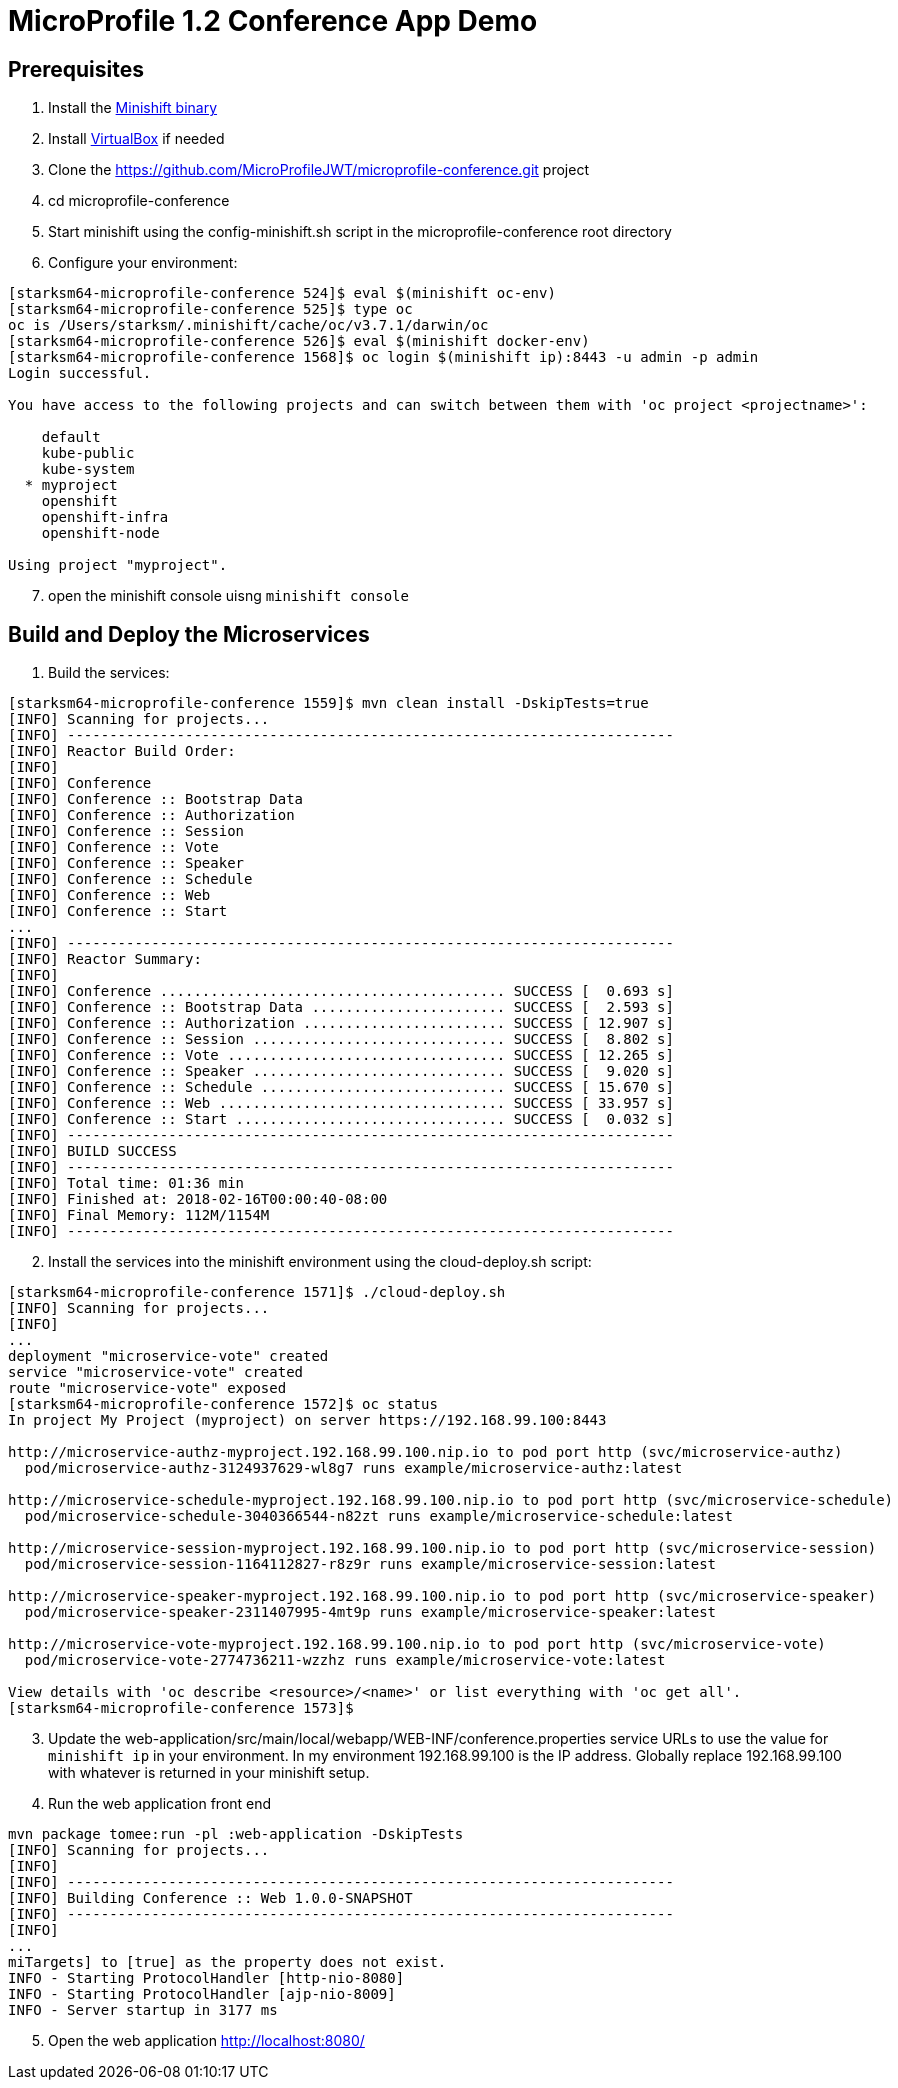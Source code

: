 = MicroProfile 1.2 Conference App Demo


== Prerequisites
. Install the https://docs.openshift.org/latest/minishift/getting-started/installing.html[Minishift binary]
. Install https://www.virtualbox.org/wiki/Downloads[VirtualBox] if needed
. Clone the https://github.com/MicroProfileJWT/microprofile-conference.git project
. cd microprofile-conference
. Start minishift using the config-minishift.sh script in the microprofile-conference root directory
. Configure your environment:
[source,bash]
----
[starksm64-microprofile-conference 524]$ eval $(minishift oc-env)
[starksm64-microprofile-conference 525]$ type oc
oc is /Users/starksm/.minishift/cache/oc/v3.7.1/darwin/oc
[starksm64-microprofile-conference 526]$ eval $(minishift docker-env)
[starksm64-microprofile-conference 1568]$ oc login $(minishift ip):8443 -u admin -p admin
Login successful.

You have access to the following projects and can switch between them with 'oc project <projectname>':

    default
    kube-public
    kube-system
  * myproject
    openshift
    openshift-infra
    openshift-node

Using project "myproject".
----
[start=7]
. open the minishift console uisng `minishift console`

== Build and Deploy the Microservices

. Build the services:
[source,bash]
----
[starksm64-microprofile-conference 1559]$ mvn clean install -DskipTests=true
[INFO] Scanning for projects...
[INFO] ------------------------------------------------------------------------
[INFO] Reactor Build Order:
[INFO]
[INFO] Conference
[INFO] Conference :: Bootstrap Data
[INFO] Conference :: Authorization
[INFO] Conference :: Session
[INFO] Conference :: Vote
[INFO] Conference :: Speaker
[INFO] Conference :: Schedule
[INFO] Conference :: Web
[INFO] Conference :: Start
...
[INFO] ------------------------------------------------------------------------
[INFO] Reactor Summary:
[INFO]
[INFO] Conference ......................................... SUCCESS [  0.693 s]
[INFO] Conference :: Bootstrap Data ....................... SUCCESS [  2.593 s]
[INFO] Conference :: Authorization ........................ SUCCESS [ 12.907 s]
[INFO] Conference :: Session .............................. SUCCESS [  8.802 s]
[INFO] Conference :: Vote ................................. SUCCESS [ 12.265 s]
[INFO] Conference :: Speaker .............................. SUCCESS [  9.020 s]
[INFO] Conference :: Schedule ............................. SUCCESS [ 15.670 s]
[INFO] Conference :: Web .................................. SUCCESS [ 33.957 s]
[INFO] Conference :: Start ................................ SUCCESS [  0.032 s]
[INFO] ------------------------------------------------------------------------
[INFO] BUILD SUCCESS
[INFO] ------------------------------------------------------------------------
[INFO] Total time: 01:36 min
[INFO] Finished at: 2018-02-16T00:00:40-08:00
[INFO] Final Memory: 112M/1154M
[INFO] ------------------------------------------------------------------------
----
[start=2]
. Install the services into the minishift environment using the cloud-deploy.sh script:
[source,bash]
----
[starksm64-microprofile-conference 1571]$ ./cloud-deploy.sh
[INFO] Scanning for projects...
[INFO]
...
deployment "microservice-vote" created
service "microservice-vote" created
route "microservice-vote" exposed
[starksm64-microprofile-conference 1572]$ oc status
In project My Project (myproject) on server https://192.168.99.100:8443

http://microservice-authz-myproject.192.168.99.100.nip.io to pod port http (svc/microservice-authz)
  pod/microservice-authz-3124937629-wl8g7 runs example/microservice-authz:latest

http://microservice-schedule-myproject.192.168.99.100.nip.io to pod port http (svc/microservice-schedule)
  pod/microservice-schedule-3040366544-n82zt runs example/microservice-schedule:latest

http://microservice-session-myproject.192.168.99.100.nip.io to pod port http (svc/microservice-session)
  pod/microservice-session-1164112827-r8z9r runs example/microservice-session:latest

http://microservice-speaker-myproject.192.168.99.100.nip.io to pod port http (svc/microservice-speaker)
  pod/microservice-speaker-2311407995-4mt9p runs example/microservice-speaker:latest

http://microservice-vote-myproject.192.168.99.100.nip.io to pod port http (svc/microservice-vote)
  pod/microservice-vote-2774736211-wzzhz runs example/microservice-vote:latest

View details with 'oc describe <resource>/<name>' or list everything with 'oc get all'.
[starksm64-microprofile-conference 1573]$
----
[start=3]
. Update the web-application/src/main/local/webapp/WEB-INF/conference.properties
service URLs to use the value for `minishift ip` in your environment. In my environment
192.168.99.100 is the IP address. Globally replace 192.168.99.100 with whatever is returned
in your minishift setup.

. Run the web application front end
[source,bash]
----
mvn package tomee:run -pl :web-application -DskipTests
[INFO] Scanning for projects...
[INFO]
[INFO] ------------------------------------------------------------------------
[INFO] Building Conference :: Web 1.0.0-SNAPSHOT
[INFO] ------------------------------------------------------------------------
[INFO]
...
miTargets] to [true] as the property does not exist.
INFO - Starting ProtocolHandler [http-nio-8080]
INFO - Starting ProtocolHandler [ajp-nio-8009]
INFO - Server startup in 3177 ms
----
[start=5]
. Open the web application http://localhost:8080/


